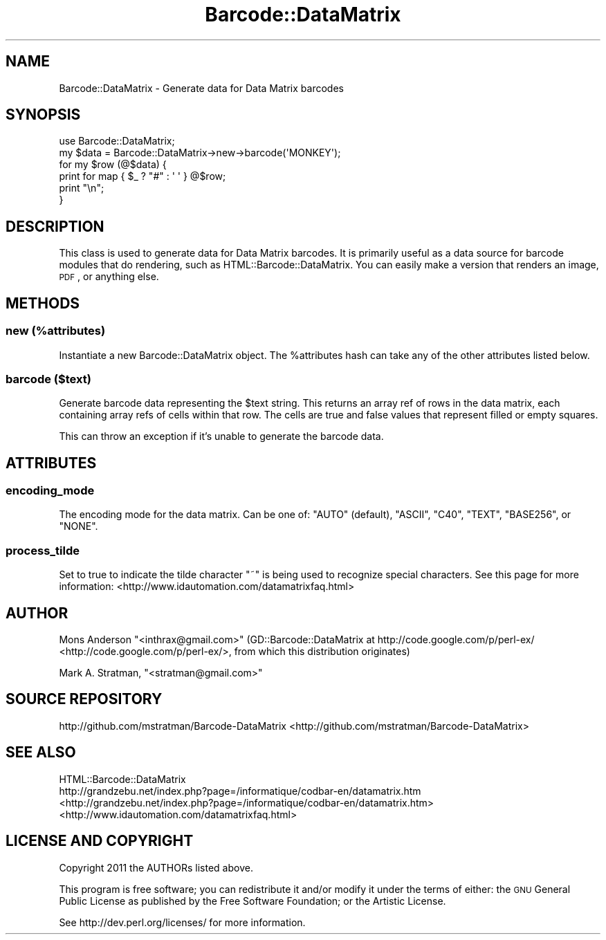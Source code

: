 .\" Automatically generated by Pod::Man 2.23 (Pod::Simple 3.14)
.\"
.\" Standard preamble:
.\" ========================================================================
.de Sp \" Vertical space (when we can't use .PP)
.if t .sp .5v
.if n .sp
..
.de Vb \" Begin verbatim text
.ft CW
.nf
.ne \\$1
..
.de Ve \" End verbatim text
.ft R
.fi
..
.\" Set up some character translations and predefined strings.  \*(-- will
.\" give an unbreakable dash, \*(PI will give pi, \*(L" will give a left
.\" double quote, and \*(R" will give a right double quote.  \*(C+ will
.\" give a nicer C++.  Capital omega is used to do unbreakable dashes and
.\" therefore won't be available.  \*(C` and \*(C' expand to `' in nroff,
.\" nothing in troff, for use with C<>.
.tr \(*W-
.ds C+ C\v'-.1v'\h'-1p'\s-2+\h'-1p'+\s0\v'.1v'\h'-1p'
.ie n \{\
.    ds -- \(*W-
.    ds PI pi
.    if (\n(.H=4u)&(1m=24u) .ds -- \(*W\h'-12u'\(*W\h'-12u'-\" diablo 10 pitch
.    if (\n(.H=4u)&(1m=20u) .ds -- \(*W\h'-12u'\(*W\h'-8u'-\"  diablo 12 pitch
.    ds L" ""
.    ds R" ""
.    ds C` ""
.    ds C' ""
'br\}
.el\{\
.    ds -- \|\(em\|
.    ds PI \(*p
.    ds L" ``
.    ds R" ''
'br\}
.\"
.\" Escape single quotes in literal strings from groff's Unicode transform.
.ie \n(.g .ds Aq \(aq
.el       .ds Aq '
.\"
.\" If the F register is turned on, we'll generate index entries on stderr for
.\" titles (.TH), headers (.SH), subsections (.SS), items (.Ip), and index
.\" entries marked with X<> in POD.  Of course, you'll have to process the
.\" output yourself in some meaningful fashion.
.ie \nF \{\
.    de IX
.    tm Index:\\$1\t\\n%\t"\\$2"
..
.    nr % 0
.    rr F
.\}
.el \{\
.    de IX
..
.\}
.\"
.\" Accent mark definitions (@(#)ms.acc 1.5 88/02/08 SMI; from UCB 4.2).
.\" Fear.  Run.  Save yourself.  No user-serviceable parts.
.    \" fudge factors for nroff and troff
.if n \{\
.    ds #H 0
.    ds #V .8m
.    ds #F .3m
.    ds #[ \f1
.    ds #] \fP
.\}
.if t \{\
.    ds #H ((1u-(\\\\n(.fu%2u))*.13m)
.    ds #V .6m
.    ds #F 0
.    ds #[ \&
.    ds #] \&
.\}
.    \" simple accents for nroff and troff
.if n \{\
.    ds ' \&
.    ds ` \&
.    ds ^ \&
.    ds , \&
.    ds ~ ~
.    ds /
.\}
.if t \{\
.    ds ' \\k:\h'-(\\n(.wu*8/10-\*(#H)'\'\h"|\\n:u"
.    ds ` \\k:\h'-(\\n(.wu*8/10-\*(#H)'\`\h'|\\n:u'
.    ds ^ \\k:\h'-(\\n(.wu*10/11-\*(#H)'^\h'|\\n:u'
.    ds , \\k:\h'-(\\n(.wu*8/10)',\h'|\\n:u'
.    ds ~ \\k:\h'-(\\n(.wu-\*(#H-.1m)'~\h'|\\n:u'
.    ds / \\k:\h'-(\\n(.wu*8/10-\*(#H)'\z\(sl\h'|\\n:u'
.\}
.    \" troff and (daisy-wheel) nroff accents
.ds : \\k:\h'-(\\n(.wu*8/10-\*(#H+.1m+\*(#F)'\v'-\*(#V'\z.\h'.2m+\*(#F'.\h'|\\n:u'\v'\*(#V'
.ds 8 \h'\*(#H'\(*b\h'-\*(#H'
.ds o \\k:\h'-(\\n(.wu+\w'\(de'u-\*(#H)/2u'\v'-.3n'\*(#[\z\(de\v'.3n'\h'|\\n:u'\*(#]
.ds d- \h'\*(#H'\(pd\h'-\w'~'u'\v'-.25m'\f2\(hy\fP\v'.25m'\h'-\*(#H'
.ds D- D\\k:\h'-\w'D'u'\v'-.11m'\z\(hy\v'.11m'\h'|\\n:u'
.ds th \*(#[\v'.3m'\s+1I\s-1\v'-.3m'\h'-(\w'I'u*2/3)'\s-1o\s+1\*(#]
.ds Th \*(#[\s+2I\s-2\h'-\w'I'u*3/5'\v'-.3m'o\v'.3m'\*(#]
.ds ae a\h'-(\w'a'u*4/10)'e
.ds Ae A\h'-(\w'A'u*4/10)'E
.    \" corrections for vroff
.if v .ds ~ \\k:\h'-(\\n(.wu*9/10-\*(#H)'\s-2\u~\d\s+2\h'|\\n:u'
.if v .ds ^ \\k:\h'-(\\n(.wu*10/11-\*(#H)'\v'-.4m'^\v'.4m'\h'|\\n:u'
.    \" for low resolution devices (crt and lpr)
.if \n(.H>23 .if \n(.V>19 \
\{\
.    ds : e
.    ds 8 ss
.    ds o a
.    ds d- d\h'-1'\(ga
.    ds D- D\h'-1'\(hy
.    ds th \o'bp'
.    ds Th \o'LP'
.    ds ae ae
.    ds Ae AE
.\}
.rm #[ #] #H #V #F C
.\" ========================================================================
.\"
.IX Title "Barcode::DataMatrix 3"
.TH Barcode::DataMatrix 3 "2012-06-21" "perl v5.12.3" "User Contributed Perl Documentation"
.\" For nroff, turn off justification.  Always turn off hyphenation; it makes
.\" way too many mistakes in technical documents.
.if n .ad l
.nh
.SH "NAME"
Barcode::DataMatrix \- Generate data for Data Matrix barcodes
.SH "SYNOPSIS"
.IX Header "SYNOPSIS"
.Vb 6
\&    use Barcode::DataMatrix;
\&    my $data = Barcode::DataMatrix\->new\->barcode(\*(AqMONKEY\*(Aq);
\&    for my $row (@$data) {
\&        print for map { $_ ? "#" : \*(Aq \*(Aq } @$row;
\&        print "\en";
\&    }
.Ve
.SH "DESCRIPTION"
.IX Header "DESCRIPTION"
This class is used to generate data for Data Matrix barcodes. It is primarily
useful as a data source for barcode modules that do rendering,
such as HTML::Barcode::DataMatrix.  You can easily make a version that
renders an image, \s-1PDF\s0, or anything else.
.SH "METHODS"
.IX Header "METHODS"
.SS "new (%attributes)"
.IX Subsection "new (%attributes)"
Instantiate a new Barcode::DataMatrix object. The \f(CW%attributes\fR hash
can take any of the other attributes listed below.
.SS "barcode ($text)"
.IX Subsection "barcode ($text)"
Generate barcode data representing the \f(CW$text\fR string.  This returns
an array ref of rows in the data matrix, each containing array refs of 
cells within that row. The cells are true and false values
that represent filled or empty squares.
.PP
This can throw an exception if it's unable to generate the barcode data.
.SH "ATTRIBUTES"
.IX Header "ATTRIBUTES"
.SS "encoding_mode"
.IX Subsection "encoding_mode"
The encoding mode for the data matrix. Can be one of:
\&\f(CW\*(C`AUTO\*(C'\fR (default), \f(CW\*(C`ASCII\*(C'\fR, \f(CW\*(C`C40\*(C'\fR, \f(CW\*(C`TEXT\*(C'\fR, \f(CW\*(C`BASE256\*(C'\fR, or \f(CW\*(C`NONE\*(C'\fR.
.SS "process_tilde"
.IX Subsection "process_tilde"
Set to true to indicate the tilde character \*(L"~\*(R" is being used to recognize
special characters. See this page for more information:
<http://www.idautomation.com/datamatrixfaq.html>
.SH "AUTHOR"
.IX Header "AUTHOR"
Mons Anderson \f(CW\*(C`<inthrax@gmail.com>\*(C'\fR (GD::Barcode::DataMatrix at http://code.google.com/p/perl\-ex/ <http://code.google.com/p/perl-ex/>, from which this distribution originates)
.PP
Mark A. Stratman, \f(CW\*(C`<stratman@gmail.com>\*(C'\fR
.SH "SOURCE REPOSITORY"
.IX Header "SOURCE REPOSITORY"
http://github.com/mstratman/Barcode\-DataMatrix <http://github.com/mstratman/Barcode-DataMatrix>
.SH "SEE ALSO"
.IX Header "SEE ALSO"
.IP "HTML::Barcode::DataMatrix" 4
.IX Item "HTML::Barcode::DataMatrix"
.PD 0
.IP "http://grandzebu.net/index.php?page=/informatique/codbar\-en/datamatrix.htm <http://grandzebu.net/index.php?page=/informatique/codbar-en/datamatrix.htm>" 4
.IX Item "http://grandzebu.net/index.php?page=/informatique/codbar-en/datamatrix.htm <http://grandzebu.net/index.php?page=/informatique/codbar-en/datamatrix.htm>"
.IP "<http://www.idautomation.com/datamatrixfaq.html>" 4
.IX Item "<http://www.idautomation.com/datamatrixfaq.html>"
.PD
.SH "LICENSE AND COPYRIGHT"
.IX Header "LICENSE AND COPYRIGHT"
Copyright 2011 the AUTHORs listed above.
.PP
This program is free software; you can redistribute it and/or modify it
under the terms of either: the \s-1GNU\s0 General Public License as published
by the Free Software Foundation; or the Artistic License.
.PP
See http://dev.perl.org/licenses/ for more information.
